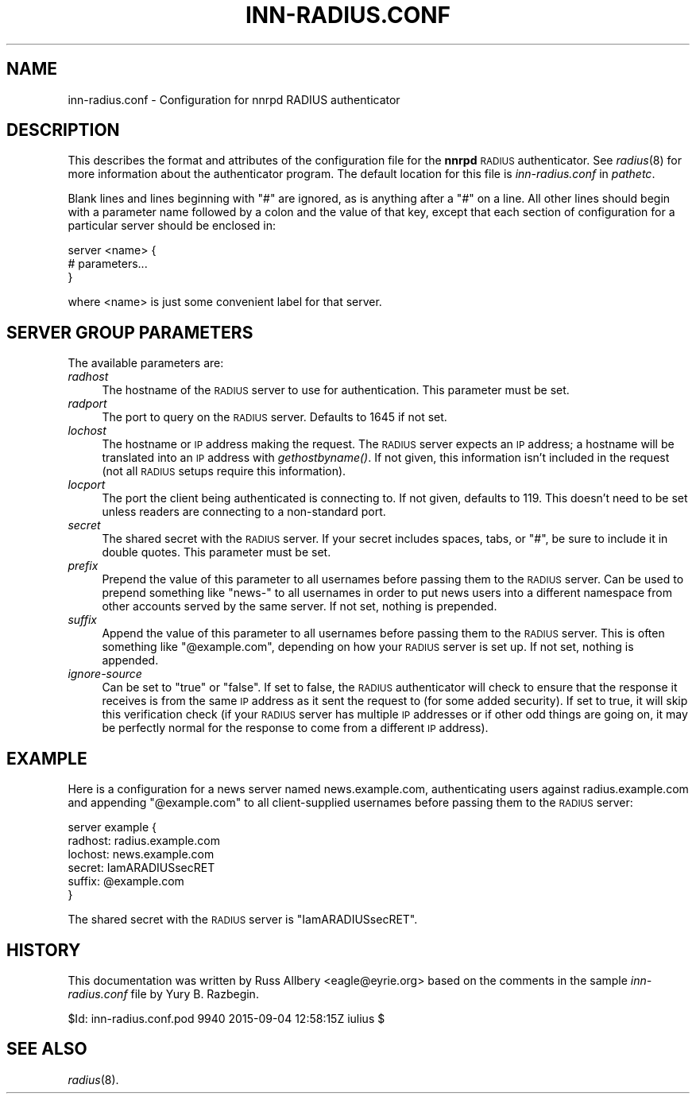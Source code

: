 .\" Automatically generated by Pod::Man 4.07 (Pod::Simple 3.32)
.\"
.\" Standard preamble:
.\" ========================================================================
.de Sp \" Vertical space (when we can't use .PP)
.if t .sp .5v
.if n .sp
..
.de Vb \" Begin verbatim text
.ft CW
.nf
.ne \\$1
..
.de Ve \" End verbatim text
.ft R
.fi
..
.\" Set up some character translations and predefined strings.  \*(-- will
.\" give an unbreakable dash, \*(PI will give pi, \*(L" will give a left
.\" double quote, and \*(R" will give a right double quote.  \*(C+ will
.\" give a nicer C++.  Capital omega is used to do unbreakable dashes and
.\" therefore won't be available.  \*(C` and \*(C' expand to `' in nroff,
.\" nothing in troff, for use with C<>.
.tr \(*W-
.ds C+ C\v'-.1v'\h'-1p'\s-2+\h'-1p'+\s0\v'.1v'\h'-1p'
.ie n \{\
.    ds -- \(*W-
.    ds PI pi
.    if (\n(.H=4u)&(1m=24u) .ds -- \(*W\h'-12u'\(*W\h'-12u'-\" diablo 10 pitch
.    if (\n(.H=4u)&(1m=20u) .ds -- \(*W\h'-12u'\(*W\h'-8u'-\"  diablo 12 pitch
.    ds L" ""
.    ds R" ""
.    ds C` ""
.    ds C' ""
'br\}
.el\{\
.    ds -- \|\(em\|
.    ds PI \(*p
.    ds L" ``
.    ds R" ''
.    ds C`
.    ds C'
'br\}
.\"
.\" Escape single quotes in literal strings from groff's Unicode transform.
.ie \n(.g .ds Aq \(aq
.el       .ds Aq '
.\"
.\" If the F register is >0, we'll generate index entries on stderr for
.\" titles (.TH), headers (.SH), subsections (.SS), items (.Ip), and index
.\" entries marked with X<> in POD.  Of course, you'll have to process the
.\" output yourself in some meaningful fashion.
.\"
.\" Avoid warning from groff about undefined register 'F'.
.de IX
..
.if !\nF .nr F 0
.if \nF>0 \{\
.    de IX
.    tm Index:\\$1\t\\n%\t"\\$2"
..
.    if !\nF==2 \{\
.        nr % 0
.        nr F 2
.    \}
.\}
.\"
.\" Accent mark definitions (@(#)ms.acc 1.5 88/02/08 SMI; from UCB 4.2).
.\" Fear.  Run.  Save yourself.  No user-serviceable parts.
.    \" fudge factors for nroff and troff
.if n \{\
.    ds #H 0
.    ds #V .8m
.    ds #F .3m
.    ds #[ \f1
.    ds #] \fP
.\}
.if t \{\
.    ds #H ((1u-(\\\\n(.fu%2u))*.13m)
.    ds #V .6m
.    ds #F 0
.    ds #[ \&
.    ds #] \&
.\}
.    \" simple accents for nroff and troff
.if n \{\
.    ds ' \&
.    ds ` \&
.    ds ^ \&
.    ds , \&
.    ds ~ ~
.    ds /
.\}
.if t \{\
.    ds ' \\k:\h'-(\\n(.wu*8/10-\*(#H)'\'\h"|\\n:u"
.    ds ` \\k:\h'-(\\n(.wu*8/10-\*(#H)'\`\h'|\\n:u'
.    ds ^ \\k:\h'-(\\n(.wu*10/11-\*(#H)'^\h'|\\n:u'
.    ds , \\k:\h'-(\\n(.wu*8/10)',\h'|\\n:u'
.    ds ~ \\k:\h'-(\\n(.wu-\*(#H-.1m)'~\h'|\\n:u'
.    ds / \\k:\h'-(\\n(.wu*8/10-\*(#H)'\z\(sl\h'|\\n:u'
.\}
.    \" troff and (daisy-wheel) nroff accents
.ds : \\k:\h'-(\\n(.wu*8/10-\*(#H+.1m+\*(#F)'\v'-\*(#V'\z.\h'.2m+\*(#F'.\h'|\\n:u'\v'\*(#V'
.ds 8 \h'\*(#H'\(*b\h'-\*(#H'
.ds o \\k:\h'-(\\n(.wu+\w'\(de'u-\*(#H)/2u'\v'-.3n'\*(#[\z\(de\v'.3n'\h'|\\n:u'\*(#]
.ds d- \h'\*(#H'\(pd\h'-\w'~'u'\v'-.25m'\f2\(hy\fP\v'.25m'\h'-\*(#H'
.ds D- D\\k:\h'-\w'D'u'\v'-.11m'\z\(hy\v'.11m'\h'|\\n:u'
.ds th \*(#[\v'.3m'\s+1I\s-1\v'-.3m'\h'-(\w'I'u*2/3)'\s-1o\s+1\*(#]
.ds Th \*(#[\s+2I\s-2\h'-\w'I'u*3/5'\v'-.3m'o\v'.3m'\*(#]
.ds ae a\h'-(\w'a'u*4/10)'e
.ds Ae A\h'-(\w'A'u*4/10)'E
.    \" corrections for vroff
.if v .ds ~ \\k:\h'-(\\n(.wu*9/10-\*(#H)'\s-2\u~\d\s+2\h'|\\n:u'
.if v .ds ^ \\k:\h'-(\\n(.wu*10/11-\*(#H)'\v'-.4m'^\v'.4m'\h'|\\n:u'
.    \" for low resolution devices (crt and lpr)
.if \n(.H>23 .if \n(.V>19 \
\{\
.    ds : e
.    ds 8 ss
.    ds o a
.    ds d- d\h'-1'\(ga
.    ds D- D\h'-1'\(hy
.    ds th \o'bp'
.    ds Th \o'LP'
.    ds ae ae
.    ds Ae AE
.\}
.rm #[ #] #H #V #F C
.\" ========================================================================
.\"
.IX Title "INN-RADIUS.CONF 5"
.TH INN-RADIUS.CONF 5 "2015-09-12" "INN 2.6.3" "InterNetNews Documentation"
.\" For nroff, turn off justification.  Always turn off hyphenation; it makes
.\" way too many mistakes in technical documents.
.if n .ad l
.nh
.SH "NAME"
inn\-radius.conf \- Configuration for nnrpd RADIUS authenticator
.SH "DESCRIPTION"
.IX Header "DESCRIPTION"
This describes the format and attributes of the configuration file for
the \fBnnrpd\fR \s-1RADIUS\s0 authenticator.  See \fIradius\fR\|(8) for more information
about the authenticator program.  The default location for this file
is \fIinn\-radius.conf\fR in \fIpathetc\fR.
.PP
Blank lines and lines beginning with \f(CW\*(C`#\*(C'\fR are ignored, as is anything
after a \f(CW\*(C`#\*(C'\fR on a line.  All other lines should begin with a parameter
name followed by a colon and the value of that key, except that each
section of configuration for a particular server should be enclosed in:
.PP
.Vb 3
\&    server <name> {
\&        # parameters...
\&    }
.Ve
.PP
where <name> is just some convenient label for that server.
.SH "SERVER GROUP PARAMETERS"
.IX Header "SERVER GROUP PARAMETERS"
The available parameters are:
.IP "\fIradhost\fR" 4
.IX Item "radhost"
The hostname of the \s-1RADIUS\s0 server to use for authentication.  This
parameter must be set.
.IP "\fIradport\fR" 4
.IX Item "radport"
The port to query on the \s-1RADIUS\s0 server.  Defaults to 1645 if not set.
.IP "\fIlochost\fR" 4
.IX Item "lochost"
The hostname or \s-1IP\s0 address making the request.  The \s-1RADIUS\s0 server expects
an \s-1IP\s0 address; a hostname will be translated into an \s-1IP\s0 address with
\&\fIgethostbyname()\fR.  If not given, this information isn't included in the
request (not all \s-1RADIUS\s0 setups require this information).
.IP "\fIlocport\fR" 4
.IX Item "locport"
The port the client being authenticated is connecting to.  If not given,
defaults to 119.  This doesn't need to be set unless readers are
connecting to a non-standard port.
.IP "\fIsecret\fR" 4
.IX Item "secret"
The shared secret with the \s-1RADIUS\s0 server.  If your secret includes spaces,
tabs, or \f(CW\*(C`#\*(C'\fR, be sure to include it in double quotes.  This parameter
must be set.
.IP "\fIprefix\fR" 4
.IX Item "prefix"
Prepend the value of this parameter to all usernames before passing them
to the \s-1RADIUS\s0 server.  Can be used to prepend something like \f(CW\*(C`news\-\*(C'\fR to
all usernames in order to put news users into a different namespace from
other accounts served by the same server.  If not set, nothing is
prepended.
.IP "\fIsuffix\fR" 4
.IX Item "suffix"
Append the value of this parameter to all usernames before passing them to
the \s-1RADIUS\s0 server.  This is often something like \f(CW\*(C`@example.com\*(C'\fR,
depending on how your \s-1RADIUS\s0 server is set up.  If not set, nothing is
appended.
.IP "\fIignore-source\fR" 4
.IX Item "ignore-source"
Can be set to \f(CW\*(C`true\*(C'\fR or \f(CW\*(C`false\*(C'\fR.  If set to false, the \s-1RADIUS\s0
authenticator will check to ensure that the response it receives is from
the same \s-1IP\s0 address as it sent the request to (for some added security).
If set to true, it will skip this verification check (if your \s-1RADIUS\s0
server has multiple \s-1IP\s0 addresses or if other odd things are going on, it
may be perfectly normal for the response to come from a different \s-1IP\s0
address).
.SH "EXAMPLE"
.IX Header "EXAMPLE"
Here is a configuration for a news server named news.example.com,
authenticating users against radius.example.com and appending
\&\f(CW\*(C`@example.com\*(C'\fR to all client-supplied usernames before passing them to
the \s-1RADIUS\s0 server:
.PP
.Vb 6
\&    server example {
\&        radhost: radius.example.com
\&        lochost: news.example.com
\&        secret: IamARADIUSsecRET
\&        suffix: @example.com
\&    }
.Ve
.PP
The shared secret with the \s-1RADIUS\s0 server is \f(CW\*(C`IamARADIUSsecRET\*(C'\fR.
.SH "HISTORY"
.IX Header "HISTORY"
This documentation was written by Russ Allbery <eagle@eyrie.org> based on
the comments in the sample \fIinn\-radius.conf\fR file by Yury B.\ Razbegin.
.PP
\&\f(CW$Id:\fR inn\-radius.conf.pod 9940 2015\-09\-04 12:58:15Z iulius $
.SH "SEE ALSO"
.IX Header "SEE ALSO"
\&\fIradius\fR\|(8).
